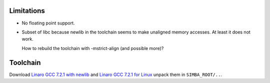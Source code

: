 Limitations
-----------

- No floating point support.

- Subset of libc because newlib in the toolchain seems to make
  unaligned memory accesses. At least it does not work.

  How to rebuild the toolchain with -mstrict-align (and possible
  more)?

Toolchain
---------

Download `Linaro GCC 7.2.1 with newlib`_ and `Linaro GCC 7.2.1 for
Linux`_ unpack them in ``SIMBA_ROOT/..``.

.. _Linaro GCC 7.2.1 with newlib: https://releases.linaro.org/components/toolchain/binaries/latest-7/aarch64-elf/gcc-linaro-7.2.1-2017.11-x86_64_aarch64-elf.tar.xz

.. _Linaro GCC 7.2.1 for Linux: https://releases.linaro.org/components/toolchain/binaries/latest-7/aarch64-linux-gnu/gcc-linaro-7.2.1-2017.11-x86_64_aarch64-linux-gnu.tar.xz
